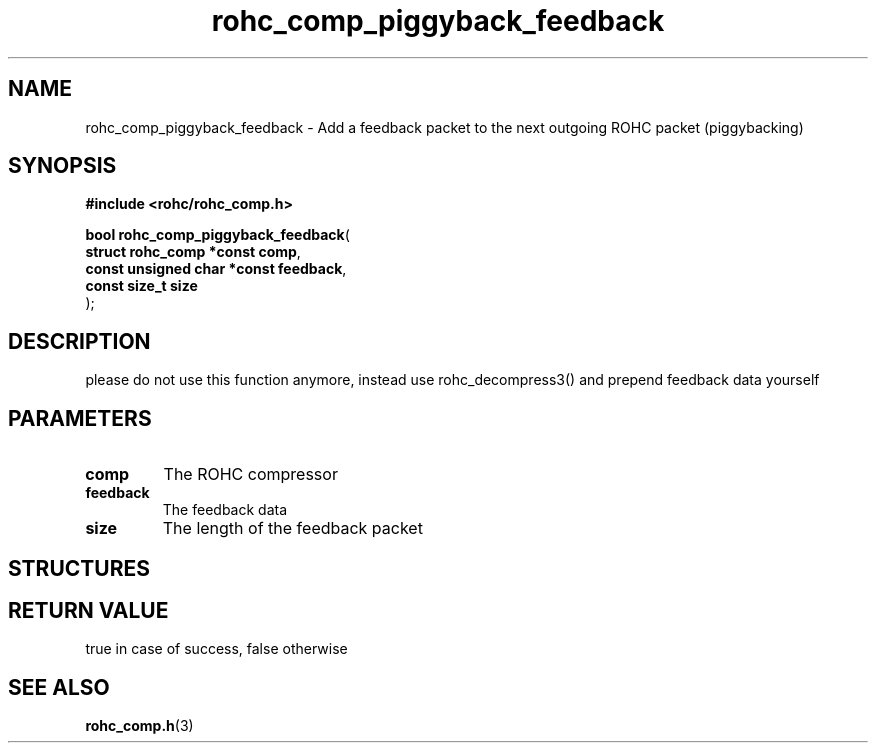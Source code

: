 .\" File automatically generated by doxy2man0.1
.\" Generation date: dim. août 9 2015
.TH rohc_comp_piggyback_feedback 3 2015-08-09 "ROHC" "ROHC library Programmer's Manual"
.SH "NAME"
rohc_comp_piggyback_feedback \- Add a feedback packet to the next outgoing ROHC packet (piggybacking)
.SH SYNOPSIS
.nf
.B #include <rohc/rohc_comp.h>
.sp
\fBbool rohc_comp_piggyback_feedback\fP(
    \fBstruct rohc_comp *const     comp\fP,
    \fBconst unsigned char *const  feedback\fP,
    \fBconst size_t                size\fP
);
.fi
.SH DESCRIPTION
.PP 
please do not use this function anymore, instead use rohc_decompress3() and prepend feedback data yourself
.SH PARAMETERS
.TP
.B comp
The ROHC compressor 
.TP
.B feedback
The feedback data 
.TP
.B size
The length of the feedback packet 
.SH STRUCTURES
.SH RETURN VALUE
.PP
true in case of success, false otherwise 
.SH SEE ALSO
.BR rohc_comp.h (3)
